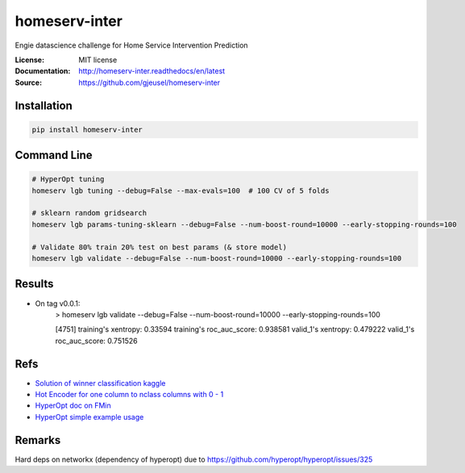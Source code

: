 ===============================
homeserv-inter
===============================

.. image:: https://travis-ci.org/gjeusel/homeserv-inter.svg?branch=master
    :target: https://travis-ci.org/gjeusel/homeserv-inter
.. image:: https://readthedocs.org/projects/homeserv-inter/badge/?version=latest
   :target: http://homeserv-inter.readthedocs.io/en/latest/?badge=latest
   :alt: Documentation Status
.. image:: https://coveralls.io/repos/github/gjeusel/homeserv-inter/badge.svg
   :target: https://coveralls.io/github/gjeusel/homeserv-inter
.. image:: https://badge.fury.io/py/homeserv-inter.svg
   :target: https://pypi.python.org/pypi/homeserv-inter/
   :alt: Pypi package


Engie datascience challenge for Home Service Intervention Prediction

:License: MIT license
:Documentation: http://homeserv-inter.readthedocs/en/latest
:Source: https://github.com/gjeusel/homeserv-inter


Installation
------------

.. code:: bash

    pip install homeserv-inter


Command Line
------------

.. code:: bash

    # HyperOpt tuning
    homeserv lgb tuning --debug=False --max-evals=100  # 100 CV of 5 folds

    # sklearn random gridsearch
    homeserv lgb params-tuning-sklearn --debug=False --num-boost-round=10000 --early-stopping-rounds=100

    # Validate 80% train 20% test on best params (& store model)
    homeserv lgb validate --debug=False --num-boost-round=10000 --early-stopping-rounds=100



Results
-------

- On tag v0.0.1:
    > homeserv lgb validate --debug=False --num-boost-round=10000 --early-stopping-rounds=100

    [4751]  training's xentropy: 0.33594    training's roc_auc_score: 0.938581      valid_1's xentropy: 0.479222    valid_1's roc_auc_score: 0.751526


Refs
----

- `Solution of winner classification kaggle <https://www.kaggle.com/c/jigsaw-toxic-comment-classification-challenge/discussion/52557>`_

- `Hot Encoder for one column to nclass columns with 0 - 1 <http://scikit-learn.org/stable/modules/generated/sklearn.preprocessing.LabelBinarizer.html#sklearn.preprocessing.LabelBinarizer>`_

- `HyperOpt doc on FMin <https://github.com/hyperopt/hyperopt/wiki/FMin>`_

- `HyperOpt simple example usage <https://www.kaggle.com/eikedehling/tune-and-compare-xgb-lightgbm-rf-with-hyperopt>`_


Remarks
-------
Hard deps on networkx (dependency of hyperopt) due to https://github.com/hyperopt/hyperopt/issues/325
